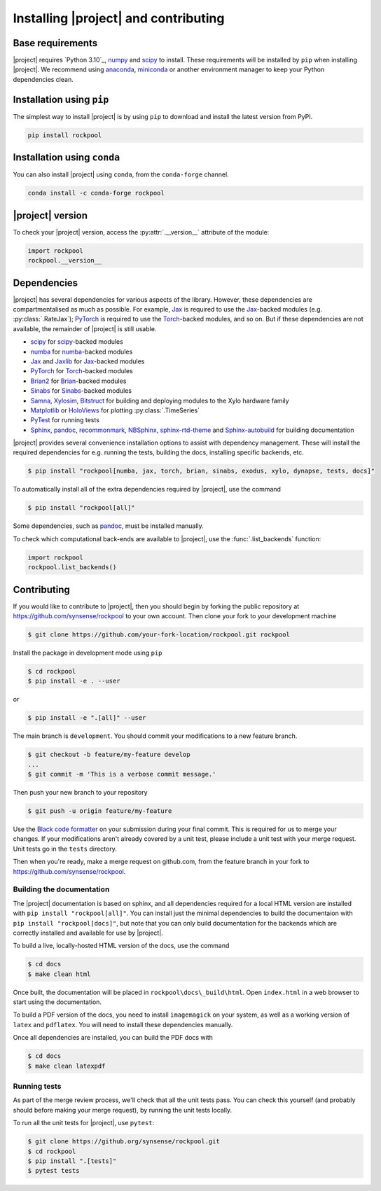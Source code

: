 .. _installation:

Installing |project| and contributing
=========================================

Base requirements
-----------------

|project| requires `Python 3.10`_, numpy_ and scipy_ to install. These requirements will be installed by ``pip`` when installing |project|. We recommend using anaconda_, miniconda_ or another environment manager to keep your Python dependencies clean.

Installation using ``pip``
--------------------------

The simplest way to install |project| is by using ``pip`` to download and install the latest version from PyPI.

.. code-block:: Bash

    pip install rockpool

Installation using ``conda``
----------------------------

You can also install |project| using ``conda``, from the ``conda-forge`` channel.

.. code-block:: Bash

    conda install -c conda-forge rockpool

|project| version
-----------------

To check your |project| version, access the :py:attr:`.__version__` attribute of the module:

.. code-block:: python

    import rockpool
    rockpool.__version__


Dependencies
------------

|project| has several dependencies for various aspects of the library. However, these dependencies are compartmentalised as much as possible. For example, Jax_ is required to use the Jax_-backed modules (e.g. :py:class:`.RateJax`); PyTorch_ is required to use the Torch_-backed modules, and so on. But if these dependencies are not available, the remainder of |project| is still usable.

* scipy_ for scipy_-backed modules
* numba_ for numba_-backed modules
* Jax_ and Jaxlib_ for Jax_-backed modules
* PyTorch_ for Torch_-backed modules
* Brian2_ for Brian_-backed modules
* Sinabs_ for Sinabs_-backed modules
* Samna_, Xylosim_, Bitstruct_ for building and deploying modules to the Xylo hardware family
* Matplotlib_ or HoloViews_ for plotting :py:class:`.TimeSeries`
* PyTest_ for running tests
* Sphinx_, pandoc_, recommonmark_, NBSphinx_, sphinx-rtd-theme_ and Sphinx-autobuild_ for building documentation

|project| provides several convenience installation options to assist with dependency management. These will install the required dependencies for e.g. running the tests, building the docs, installing specific backends, etc.

.. code-block:: bash

    $ pip install "rockpool[numba, jax, torch, brian, sinabs, exodus, xylo, dynapse, tests, docs]"

To automatically install all of the extra dependencies required by |project|, use the command

.. code-block:: Bash

    $ pip install "rockpool[all]"


Some dependencies, such as pandoc_, must be installed manually.

To check which computational back-ends are available to |project|, use the :func:`.list_backends` function:

.. code-block:: python

    import rockpool
    rockpool.list_backends()


Contributing
------------

If you would like to contribute to |project|, then you should begin by forking the public repository at https://github.com/synsense/rockpool to your own account. Then clone your fork to your development machine

.. code-block:: Bash

    $ git clone https://github.com/your-fork-location/rockpool.git rockpool


Install the package in development mode using ``pip``

.. code-block:: Bash

    $ cd rockpool
    $ pip install -e . --user


or

.. code-block:: Bash

    $ pip install -e ".[all]" --user


The main branch is ``development``. You should commit your modifications to a new feature branch.

.. code-block:: Bash

    $ git checkout -b feature/my-feature develop
    ...
    $ git commit -m 'This is a verbose commit message.'


Then push your new branch to your repository

.. code-block:: Bash

    $ git push -u origin feature/my-feature


Use the `Black code formatter`_ on your submission during your final commit. This is required for us to merge your changes. If your modifications aren't already covered by a unit test, please include a unit test with your merge request. Unit tests go in the ``tests`` directory.

Then when you're ready, make a merge request on github.com, from the feature branch in your fork to https://github.com/synsense/rockpool.

.. _`Black code formatter`: https://black.readthedocs.io/en/stable/

Building the documentation
~~~~~~~~~~~~~~~~~~~~~~~~~~

The |project| documentation is based on sphinx, and all dependencies required for a local HTML version are installed with ``pip install "rockpool[all]"``. You can install just the minimal dependencies to build the documentaion with ``pip install "rockpool[docs]"``, but note that you can only build documentation for the backends which are correctly installed and available for use by |project|.

To build a live, locally-hosted HTML version of the docs, use the command

.. code-block:: Bash

    $ cd docs
    $ make clean html

Once built, the documentation will be placed in ``rockpool\docs\_build\html``. Open ``index.html`` in a web browser to start using the documentation.

To build a PDF version of the docs, you need to install ``imagemagick`` on your system, as well as a working version of ``latex`` and ``pdflatex``. You will need to install these dependencies manually.

Once all dependencies are installed, you can build the PDF docs with

.. code-block:: Bash

    $ cd docs
    $ make clean latexpdf

Running tests
~~~~~~~~~~~~~

As part of the merge review process, we'll check that all the unit tests pass. You can check this yourself (and probably should before making your merge request), by running the unit tests locally.

To run all the unit tests for |project|, use ``pytest``:

.. code-block:: Bash

    $ git clone https://github.org/synsense/rockpool.git
    $ cd rockpool
    $ pip install ".[tests]"
    $ pytest tests

.. _Python 3.8: https://python.org
.. _numpy: https://www.numpy.org
.. _scipy: https://www.scipy.org
.. _numba: https://numba.pydata.org
.. _Jax: https://github.com/google/jax
.. _Jaxlib: https://github.com/google/jax
.. _PyTorch: https://pytorch.org/
.. _Torch: https://pytorch.org/
.. _Brian: https://github.com/brian-team/brian2
.. _Brian2: https://github.com/brian-team/brian2
.. _Sinabs: https://pypi.org/project/sinabs/
.. _PyTest: https://github.com/pytest-dev/pytest
.. _Sphinx: http://www.sphinx-doc.org
.. _pandoc: https://pandoc.org
.. _NBSphinx: https://github.com/spatialaudio/nbsphinx
.. _Sphinx-autobuild: https://github.com/GaretJax/sphinx-autobuild
.. _anaconda: https://www.anaconda.com
.. _miniconda: https://docs.conda.io/en/latest/miniconda.html
.. _Matplotlib: https://matplotlib.org
.. _Holoviews: http://holoviews.org
.. _tqdm: https://github.com/tqdm/tqdm
.. _Samna: https://pypi.org/project/samna/
.. _Xylosim: https://pypi.org/project/xylosim/
.. _Bitstruct: https://pypi.org/project/bitstruct/
.. _sphinx-rtd-theme: https://pypi.org/project/sphinx-rtd-theme/
.. _recommonmark: https://pypi.org/project/sphinx-rtd-theme/
